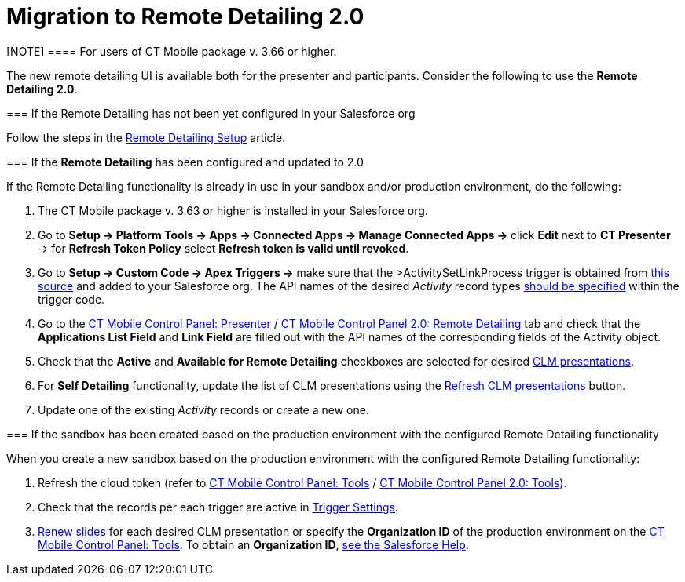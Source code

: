 = Migration to Remote Detailing 2.0

[NOTE] ==== For users of CT Mobile package v. 3.66 or higher.
====

The new remote detailing UI is available both for the presenter and
participants. Consider the following to use the *Remote Detailing 2.0*.

[[h2_2023541197]]
=== If the Remote Detailing has not been yet configured in your Salesforce org

Follow the steps in the xref:ios/ct-presenter/the-remote-detailing-functionality/remote-detailing-setup/index.adoc[Remote
Detailing Setup] article.

[[h2_1683593068]]
=== If the *Remote Detailing* has been configured and updated to 2.0

If the Remote Detailing functionality is already in use in your sandbox
and/or production environment, do the following:

. The CT Mobile package v. 3.63 or higher is installed in your
Salesforce org.
. Go to *Setup → Platform Tools → Apps → Connected Apps → Manage
Connected Apps →* click *Edit* next to *CT Presenter* → for *Refresh
Token Policy* select *Refresh token is valid until revoked*.
. Go to *Setup → Custom Code → Apex Triggers →* make sure that the
[.apiobject]#>ActivitySetLinkProcess# trigger is obtained
from
https://github.com/ctsf/CLM-RemoteDetailing-Public/blob/master/source/remoteDetailing/src/triggers/ActivitySetLinkProcess.trigger[this
source] and added to your Salesforce org. The API names of the desired
_Activity_ record types
xref:remote-detailing-apex-trigger-classes-and-quick-action#h2_249047963[should
be specified] within the trigger code.
. Go to the xref:ios/admin-guide/ct-mobile-control-panel/ct-mobile-control-panel-presenter.adoc[CT Mobile
Control Panel:
Presenter] / xref:ios/admin-guide/ct-mobile-control-panel-new/ct-mobile-control-panel-remote-detailing-new.adoc[CT
Mobile Control Panel 2.0: Remote Detailing] tab and check that the
*Applications List Field* and *Link Field* are filled out with the API
names of the corresponding fields of the [.object]#Activity#
object.
. Check that the *Active* and *Available for Remote Detailing*
checkboxes are selected for desired xref:ios/ct-presenter/about-ct-presenter/clm-scheme/clm-application.adoc[CLM
presentations].
. For *Self Detailing* functionality, update the list of CLM
presentations using the
xref:ios/admin-guide/ct-mobile-control-panel/ct-mobile-control-panel-presenter.adoc#h2_891805269[Refresh CLM
presentations] button.
. Update one of the existing _Activity_ records or create a new one.

[[h2_589224069]]
=== If the sandbox has been created based on the production environment with the configured Remote Detailing functionality

When you create a new sandbox based on the production environment with
the configured Remote Detailing functionality:

. Refresh the cloud token (refer to
xref:ios/admin-guide/ct-mobile-control-panel/ct-mobile-control-panel-tools/index.adoc#h3_2011978[CT Mobile Control
Panel: Tools] / xref:ios/admin-guide/ct-mobile-control-panel-new/ct-mobile-control-panel-tools-new.adoc#h2_2011978[CT
Mobile Control Panel 2.0: Tools]).
. Check that the records per each trigger are active in
xref:ios/admin-guide/ct-mobile-control-panel/custom-settings/trigger-settings.adoc[Trigger Settings].
. xref:publishing-clm-presentations#h3_1098755975[Renew slides] for
each desired CLM presentation or specify the *Organization ID* of the
production environment on the
xref:ios/admin-guide/ct-mobile-control-panel/ct-mobile-control-panel-tools/index.adoc#h3_964087610[CT Mobile Control
Panel: Tools]. To obtain an *Organization ID*,
https://help.salesforce.com/articleView?id=000325251&mode=1&type=1[see
the Salesforce Help].
